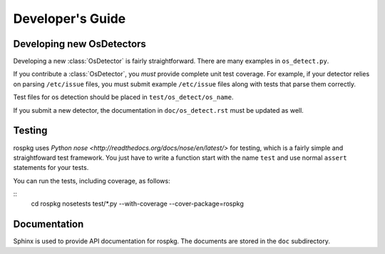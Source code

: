Developer's Guide
=================

Developing new OsDetectors
--------------------------

Developing a new :class:`OsDetector` is fairly straightforward.  There
are many examples in ``os_detect.py``.

If you contribute a :class:`OsDetector`, you *must* provide complete
unit test coverage.  For example, if your detector relies on parsing
``/etc/issue`` files, you must submit example ``/etc/issue`` files
along with tests that parse them correctly.

Test files for os detection should be placed in ``test/os_detect/os_name``.

If you submit a new detector, the documentation in
``doc/os_detect.rst`` must be updated as well.

Testing
-------

rospkg uses `Python nose
<http://readthedocs.org/docs/nose/en/latest/>` for testing, which is a
fairly simple and straightfoward test framework.  You just have to
write a function start with the name ``test`` and use normal
``assert`` statements for your tests.  

You can run the tests, including coverage, as follows:

::
    cd rospkg
    nosetests test/*.py --with-coverage --cover-package=rospkg


Documentation
-------------

Sphinx is used to provide API documentation for rospkg.  The documents
are stored in the ``doc`` subdirectory.

